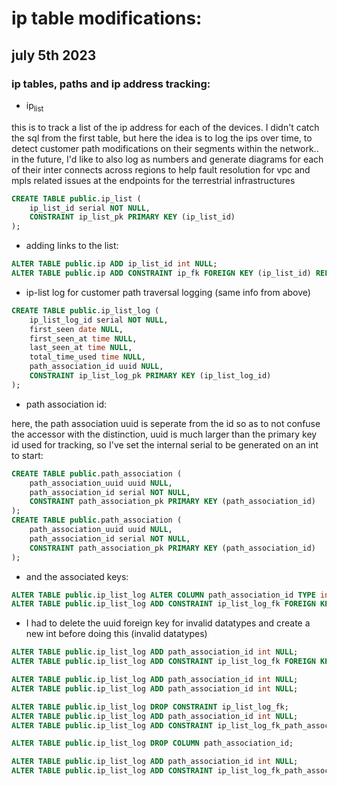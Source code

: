* ip table modifications:
** july 5th 2023
*** ip tables, paths and ip address tracking:

[[../img/ip_table_erd.png]]

 - ip_list 

[[../img/table_erd_ip.png]]

    this is to track a list of the ip address for each of the devices.
    I didn't catch the sql from the first table, but here the idea 
    is to log the ips over time, to detect customer path modifications
    on their segments within the network.. in the future, I'd like to
    also log as numbers and generate diagrams for each of their inter
    connects across regions to help fault resolution for vpc and mpls 
    related issues at the endpoints for the terrestrial infrastructures

#+begin_src sql :results output none
CREATE TABLE public.ip_list (
	ip_list_id serial NOT NULL,
	CONSTRAINT ip_list_pk PRIMARY KEY (ip_list_id)
);
#+end_src
 - adding links to the list:
#+begin_src sql :results output none
ALTER TABLE public.ip ADD ip_list_id int NULL;
ALTER TABLE public.ip ADD CONSTRAINT ip_fk FOREIGN KEY (ip_list_id) REFERENCES public.ip_list(ip_list_id);
#+end_src



 - ip-list log for customer path traversal logging (same info from above)

[[../img/table_erd_ip_list_log.png]]

#+begin_src sql :results output none
CREATE TABLE public.ip_list_log (
	ip_list_log_id serial NOT NULL,
	first_seen date NULL,
	first_seen_at time NULL,
	last_seen_at time NULL,
	total_time_used time NULL,
	path_association_id uuid NULL,
	CONSTRAINT ip_list_log_pk PRIMARY KEY (ip_list_log_id)
);
#+end_src

 - path association id: 

[[../img/table_erd_path_assoc.png]]

   here, the path association uuid is seperate from the id so as to not confuse
   the accessor with the distinction, uuid is much larger than the primary key id
   used for tracking, so I've set the internal serial to be generated on an int to start: 

#+begin_src sql :results output none
CREATE TABLE public.path_association (
	path_association_uuid uuid NULL,
	path_association_id serial NOT NULL,
	CONSTRAINT path_association_pk PRIMARY KEY (path_association_id)
);
CREATE TABLE public.path_association (
	path_association_uuid uuid NULL,
	path_association_id serial NOT NULL,
	CONSTRAINT path_association_pk PRIMARY KEY (path_association_id)
);

#+end_src 

 - and the associated keys: 

#+begin_src sql :results output none
ALTER TABLE public.ip_list_log ALTER COLUMN path_association_id TYPE int USING path_association_id::int;
ALTER TABLE public.ip_list_log ADD CONSTRAINT ip_list_log_fk FOREIGN KEY (path_association_id) REFERENCES public.path_association(path_association_id);
#+end_src


 - I had to delete the uuid foreign key for invalid datatypes and create a new 
   int before doing this (invalid datatypes)

#+begin_src sql :results output none
ALTER TABLE public.ip_list_log ADD path_association_id int NULL;
ALTER TABLE public.ip_list_log ADD CONSTRAINT ip_list_log_fk FOREIGN KEY (path_association_id) REFERENCES public.path_association(path_association_id);

ALTER TABLE public.ip_list_log ADD path_association_id int NULL;
ALTER TABLE public.ip_list_log ADD path_association_id int NULL;

ALTER TABLE public.ip_list_log DROP CONSTRAINT ip_list_log_fk;
ALTER TABLE public.ip_list_log ADD path_association_id int NULL;
ALTER TABLE public.ip_list_log ADD CONSTRAINT ip_list_log_fk_path_assoc FOREIGN KEY (path_association_id) REFERENCES public.path_association(path_association_id);

ALTER TABLE public.ip_list_log DROP COLUMN path_association_id;

ALTER TABLE public.ip_list_log ADD path_association_id int NULL;
ALTER TABLE public.ip_list_log ADD CONSTRAINT ip_list_log_fk_path_assoc FOREIGN KEY (path_association_id) REFERENCES public.path_association(path_association_id);


#+end_src

